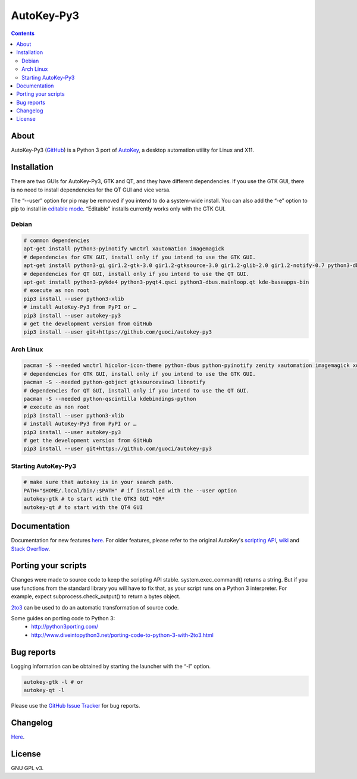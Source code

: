 ===========
AutoKey-Py3
===========
.. contents::

About
=====
AutoKey-Py3 (`GitHub`_) is a Python 3 port of `AutoKey`__, a desktop automation utility for Linux and X11.

.. _GitHub: https://github.com/guoci/autokey-py3/
__ https://code.google.com/p/autokey/

Installation
============
There are two GUIs for AutoKey-Py3, GTK and QT, and they have different dependencies. If you use the GTK GUI, there is no need to install dependencies for the QT GUI and vice versa.

The “--user” option for pip may be removed if you intend to do a system-wide install. You can also add the “-e” option to pip to install in `editable mode`__. “Editable” installs currently works only with the GTK GUI.

__ http://www.pip-installer.org/en/latest/logic.html#editable-installs

Debian
++++++
.. code:: sh

   # common dependencies
   apt-get install python3-pyinotify wmctrl xautomation imagemagick
   # dependencies for GTK GUI, install only if you intend to use the GTK GUI.
   apt-get install python3-gi gir1.2-gtk-3.0 gir1.2-gtksource-3.0 gir1.2-glib-2.0 gir1.2-notify-0.7 python3-dbus zenity
   # dependencies for QT GUI, install only if you intend to use the QT GUI.
   apt-get install python3-pykde4 python3-pyqt4.qsci python3-dbus.mainloop.qt kde-baseapps-bin
   # execute as non root
   pip3 install --user python3-xlib
   # install AutoKey-Py3 from PyPI or …
   pip3 install --user autokey-py3
   # get the development version from GitHub
   pip3 install --user git+https://github.com/guoci/autokey-py3

Arch Linux
++++++++++
.. code:: sh

   pacman -S --needed wmctrl hicolor-icon-theme python-dbus python-pyinotify zenity xautomation imagemagick xorg-xwd
   # dependencies for GTK GUI, install only if you intend to use the GTK GUI.
   pacman -S --needed python-gobject gtksourceview3 libnotify
   # dependencies for QT GUI, install only if you intend to use the QT GUI.
   pacman -S --needed python-qscintilla kdebindings-python
   # execute as non root
   pip3 install --user python3-xlib
   # install AutoKey-Py3 from PyPI or …
   pip3 install --user autokey-py3
   # get the development version from GitHub
   pip3 install --user git+https://github.com/guoci/autokey-py3

Starting AutoKey-Py3
++++++++++++++++++++

.. code:: sh

   # make sure that autokey is in your search path.
   PATH="$HOME/.local/bin/:$PATH" # if installed with the --user option
   autokey-gtk # to start with the GTK3 GUI *OR*
   autokey-qt # to start with the QT4 GUI

Documentation
=============
Documentation for new features `here`_. For older features, please refer to the original AutoKey's `scripting API`_, `wiki`_ and `Stack Overflow`_.

.. _here: https://github.com/guoci/autokey-py3/blob/master/new_features.rst
.. _Stack Overflow: https://stackoverflow.com/questions/tagged/autokey
.. _scripting API: http://autokey.googlecode.com/svn/trunk/doc/scripting/index.html
.. _wiki: https://code.google.com/p/autokey/w/list

Porting your scripts
====================
Changes were made to source code to keep the scripting API stable. system.exec_command() returns a string. But if you use functions from the standard library you will have to fix that, as your script runs on a Python 3 interpreter. For example, expect subprocess.check_output() to return a bytes object.

`2to3`_ can be used to do an automatic transformation of source code.

Some guides on porting code to Python 3:
 - http://python3porting.com/
 - http://www.diveintopython3.net/porting-code-to-python-3-with-2to3.html

.. _2to3: http://docs.python.org/dev/library/2to3.html

Bug reports
===========
Logging information can be obtained by starting the launcher with the “-l” option.

.. code:: sh

   autokey-gtk -l # or
   autokey-qt -l

Please use the `GitHub Issue Tracker`_ for bug reports.

.. _GitHub Issue Tracker: https://github.com/guoci/autokey-py3/issues

Changelog
=========
Here__.

.. PyPI doesn't accept relative links.
__ https://github.com/guoci/autokey-py3/blob/master/CHANGELOG.rst

License
=======
GNU GPL v3.
